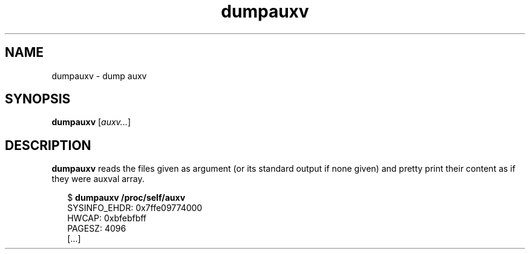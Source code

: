 .TH dumpauxv 1 2018-10-10
.SH NAME
dumpauxv \- dump auxv
.SH SYNOPSIS
.BR dumpauxv " [\fIauxv...\fP]"
.SH DESCRIPTION
.B dumpauxv
reads the files given as argument (or its standard output if none given) and
pretty print their content as if they were auxval array.
.PP
.in +2n
.EX
$ \fBdumpauxv /proc/self/auxv\fP
  SYSINFO_EHDR:   0x7ffe09774000
  HWCAP:  0xbfebfbff
  PAGESZ: 4096
  [...]
.EE
.in
.PP
